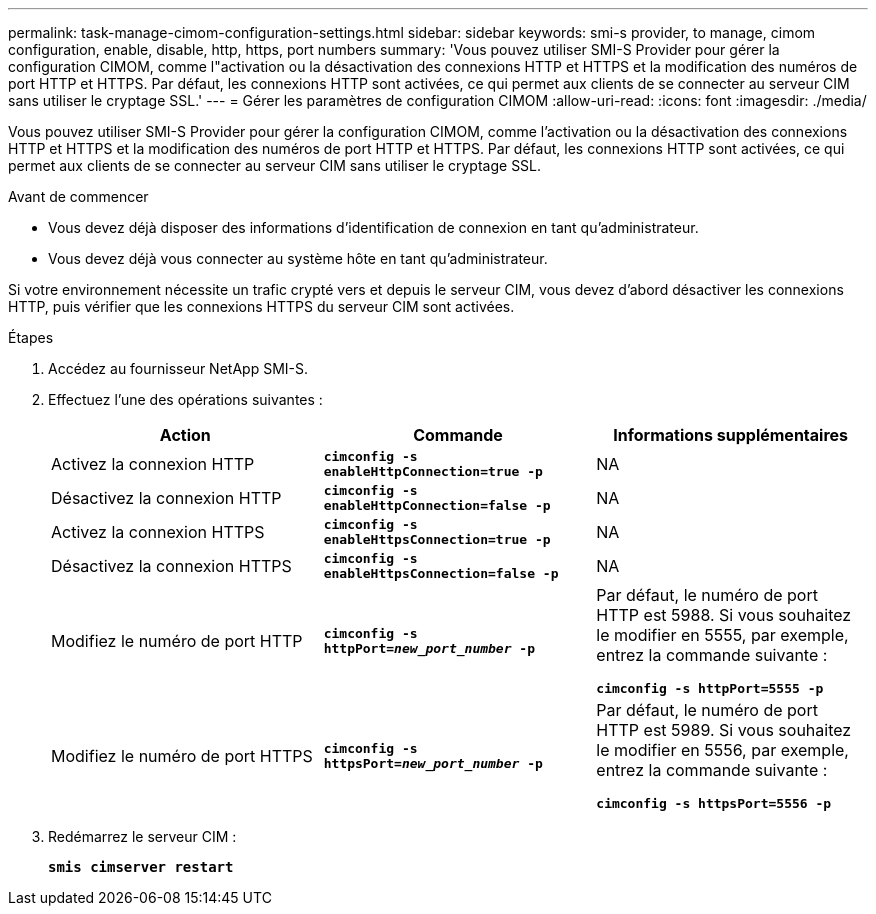 ---
permalink: task-manage-cimom-configuration-settings.html 
sidebar: sidebar 
keywords: smi-s provider, to manage, cimom configuration, enable, disable, http, https, port numbers 
summary: 'Vous pouvez utiliser SMI-S Provider pour gérer la configuration CIMOM, comme l"activation ou la désactivation des connexions HTTP et HTTPS et la modification des numéros de port HTTP et HTTPS. Par défaut, les connexions HTTP sont activées, ce qui permet aux clients de se connecter au serveur CIM sans utiliser le cryptage SSL.' 
---
= Gérer les paramètres de configuration CIMOM
:allow-uri-read: 
:icons: font
:imagesdir: ./media/


[role="lead"]
Vous pouvez utiliser SMI-S Provider pour gérer la configuration CIMOM, comme l'activation ou la désactivation des connexions HTTP et HTTPS et la modification des numéros de port HTTP et HTTPS. Par défaut, les connexions HTTP sont activées, ce qui permet aux clients de se connecter au serveur CIM sans utiliser le cryptage SSL.

.Avant de commencer
* Vous devez déjà disposer des informations d'identification de connexion en tant qu'administrateur.
* Vous devez déjà vous connecter au système hôte en tant qu'administrateur.


Si votre environnement nécessite un trafic crypté vers et depuis le serveur CIM, vous devez d'abord désactiver les connexions HTTP, puis vérifier que les connexions HTTPS du serveur CIM sont activées.

.Étapes
. Accédez au fournisseur NetApp SMI-S.
. Effectuez l'une des opérations suivantes :
+
[cols="3*"]
|===
| Action | Commande | Informations supplémentaires 


 a| 
Activez la connexion HTTP
 a| 
`*cimconfig -s enableHttpConnection=true -p*`
 a| 
NA



 a| 
Désactivez la connexion HTTP
 a| 
`*cimconfig -s enableHttpConnection=false -p*`
 a| 
NA



 a| 
Activez la connexion HTTPS
 a| 
`*cimconfig -s enableHttpsConnection=true -p*`
 a| 
NA



 a| 
Désactivez la connexion HTTPS
 a| 
`*cimconfig -s enableHttpsConnection=false -p*`
 a| 
NA



 a| 
Modifiez le numéro de port HTTP
 a| 
`*cimconfig -s httpPort=_new_port_number_ -p*`
 a| 
Par défaut, le numéro de port HTTP est 5988. Si vous souhaitez le modifier en 5555, par exemple, entrez la commande suivante :

`*cimconfig -s httpPort=5555 -p*`



 a| 
Modifiez le numéro de port HTTPS
 a| 
`*cimconfig -s httpsPort=_new_port_number_ -p*`
 a| 
Par défaut, le numéro de port HTTP est 5989. Si vous souhaitez le modifier en 5556, par exemple, entrez la commande suivante :

`*cimconfig -s httpsPort=5556 -p*`

|===
. Redémarrez le serveur CIM :
+
`*smis cimserver restart*`


